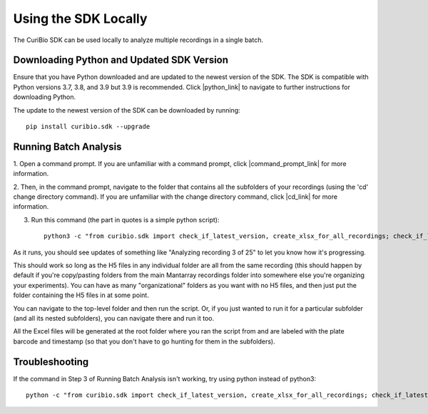 .. _using-locally:

Using the SDK Locally
=====================

The CuriBio SDK can be used locally to analyze multiple recordings in a single batch.

Downloading Python and Updated SDK Version
------------------------------------------

Ensure that you have Python downloaded and are updated to the newest version of the SDK.
The SDK is compatible with Python versions 3.7, 3.8, and 3.9 but 3.9 is recommended.
Click |python_link| to navigate to further instructions for downloading Python.

.. |python_link| raw:: html

   <a href="https://www.python.org/downloads/" target="_blank">here</a>

The update to the newest version of the SDK can be downloaded by running::

    pip install curibio.sdk --upgrade

Running Batch Analysis
----------------------

1. Open a command prompt. If you are unfamiliar with a command prompt, click |command_prompt_link|
for more information.

.. |command_prompt_link| raw:: html

   <a href="https://www.lifewire.com/command-prompt-2625840" target="_blank">here</a>

2. Then, in the command prompt, navigate to the folder that contains all the subfolders
of your recordings (using the 'cd' change directory command). If you are unfamiliar with
the change directory command, click |cd_link| for more information.

.. |cd_link| raw:: html

   <a href="https://www.digitalcitizen.life/command-prompt-how-use-basic-commands/" target="_blank">here</a>

3. Run this command (the part in quotes is a simple python script)::

    python3 -c "from curibio.sdk import check_if_latest_version, create_xlsx_for_all_recordings; check_if_latest_version(); create_xlsx_for_all_recordings()"

As it runs, you should see updates of something like "Analyzing recording 3 of 25" to let you
know how it's progressing.

This should work so long as the H5 files in any individual folder are all from the same recording
(this should happen by default if you're copy/pasting folders from the main Mantarray recordings folder
into somewhere else you're organizing your experiments).  You can have as many "organizational" folders
as you want with no H5 files, and then just put the folder containing the H5 files in at some point.

You can navigate to the top-level folder and then run the script. Or, if you just wanted to run it
for a particular subfolder (and all its nested subfolders), you can navigate there and run it too.

All the Excel files will be generated at the root folder where you ran the script from
and are labeled with the plate barcode and timestamp (so that you don't have to go hunting for them
in the subfolders).

Troubleshooting
---------------

If the command in Step 3 of Running Batch Analysis isn't working, try using python
instead of python3::

    python -c "from curibio.sdk import check_if_latest_version, create_xlsx_for_all_recordings; check_if_latest_version(); create_xlsx_for_all_recordings()"
